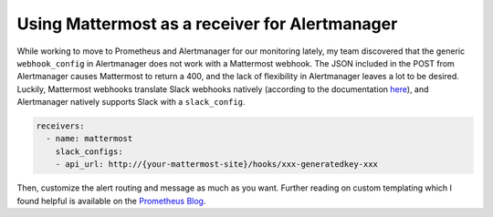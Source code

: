 Using Mattermost as a receiver for Alertmanager
===============================================


.. author:: default
.. categories:: none
.. tags:: none
.. comments::


While working to move to Prometheus and Alertmanager for our monitoring lately,
my team discovered that the generic ``webhook_config`` in Alertmanager does not work
with a Mattermost webhook. The JSON included in the POST from Alertmanager causes Mattermost
to return a 400, and the lack of flexibility in Alertmanager leaves a lot to be desired. 
Luckily, Mattermost webhooks translate Slack webhooks natively (according to the documentation
here_), and Alertmanager natively supports Slack with a ``slack_config``.

.. code-block:: yaml

	receivers:
	  - name: mattermost
	    slack_configs:
	    - api_url: http://{your-mattermost-site}/hooks/xxx-generatedkey-xxx

Then, customize the alert routing and message as much as you want. Further reading on custom
templating which I found helpful is available on the `Prometheus Blog`_.

.. _here: https://docs.mattermost.com/developer/webhooks-incoming.html#slack-compatibility
.. _`Prometheus Blog`: https://prometheus.io/blog/2016/03/03/custom-alertmanager-templates/#customize


